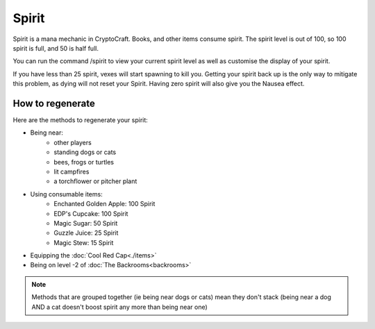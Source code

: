 Spirit
===================================

Spirit is a mana mechanic in CryptoCraft. Books, and other items consume spirit. The spirit level is out of 100, so 100 spirit is full, and 50 is half full.

You can run the command /spirit to view your current spirit level as well as customise the display of your spirit.

If you have less than 25 spirit, vexes will start spawning to kill you. Getting your spirit back up is the only way to mitigate this problem, as dying will not reset your Spirit. Having zero spirit will also give you the Nausea effect.

How to regenerate
-------------------

Here are the methods to regenerate your spirit:

* Being near:
   * other players
   * standing dogs or cats
   * bees, frogs or turtles
   * lit campfires
   * a torchflower or pitcher plant
* Using consumable items:
   * Enchanted Golden Apple: 100 Spirit
   * EDP's Cupcake: 100 Spirit
   * Magic Sugar: 50 Spirit
   * Guzzle Juice: 25 Spirit
   * Magic Stew: 15 Spirit
* Equipping the :doc:`Cool Red Cap<./items>`
* Being on level -2 of :doc:`The Backrooms<backrooms>`

.. note::
  Methods that are grouped together (ie being near dogs or cats)
  mean they don't stack (being near a dog AND a cat doesn't boost spirit any more than being near one)
